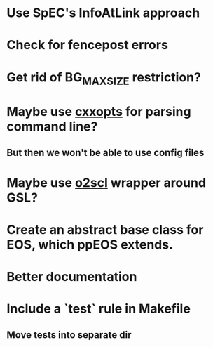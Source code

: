 * Use SpEC's InfoAtLink approach
* Check for fencepost errors
* Get rid of BG_MAX_SIZE restriction?
* Maybe use [[https://github.com/jarro2783/cxxopts][cxxopts]] for parsing command line?
** But then we won't be able to use config files
* Maybe use [[https://github.com/awsteiner/o2scl][o2scl]] wrapper around GSL?
* Create an abstract base class for EOS, which ppEOS extends.
* Better documentation
* Include a `test` rule in Makefile
** Move tests into separate dir
